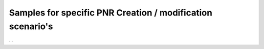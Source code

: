 ===========================================================
Samples for specific PNR Creation / modification scenario's
===========================================================

...


